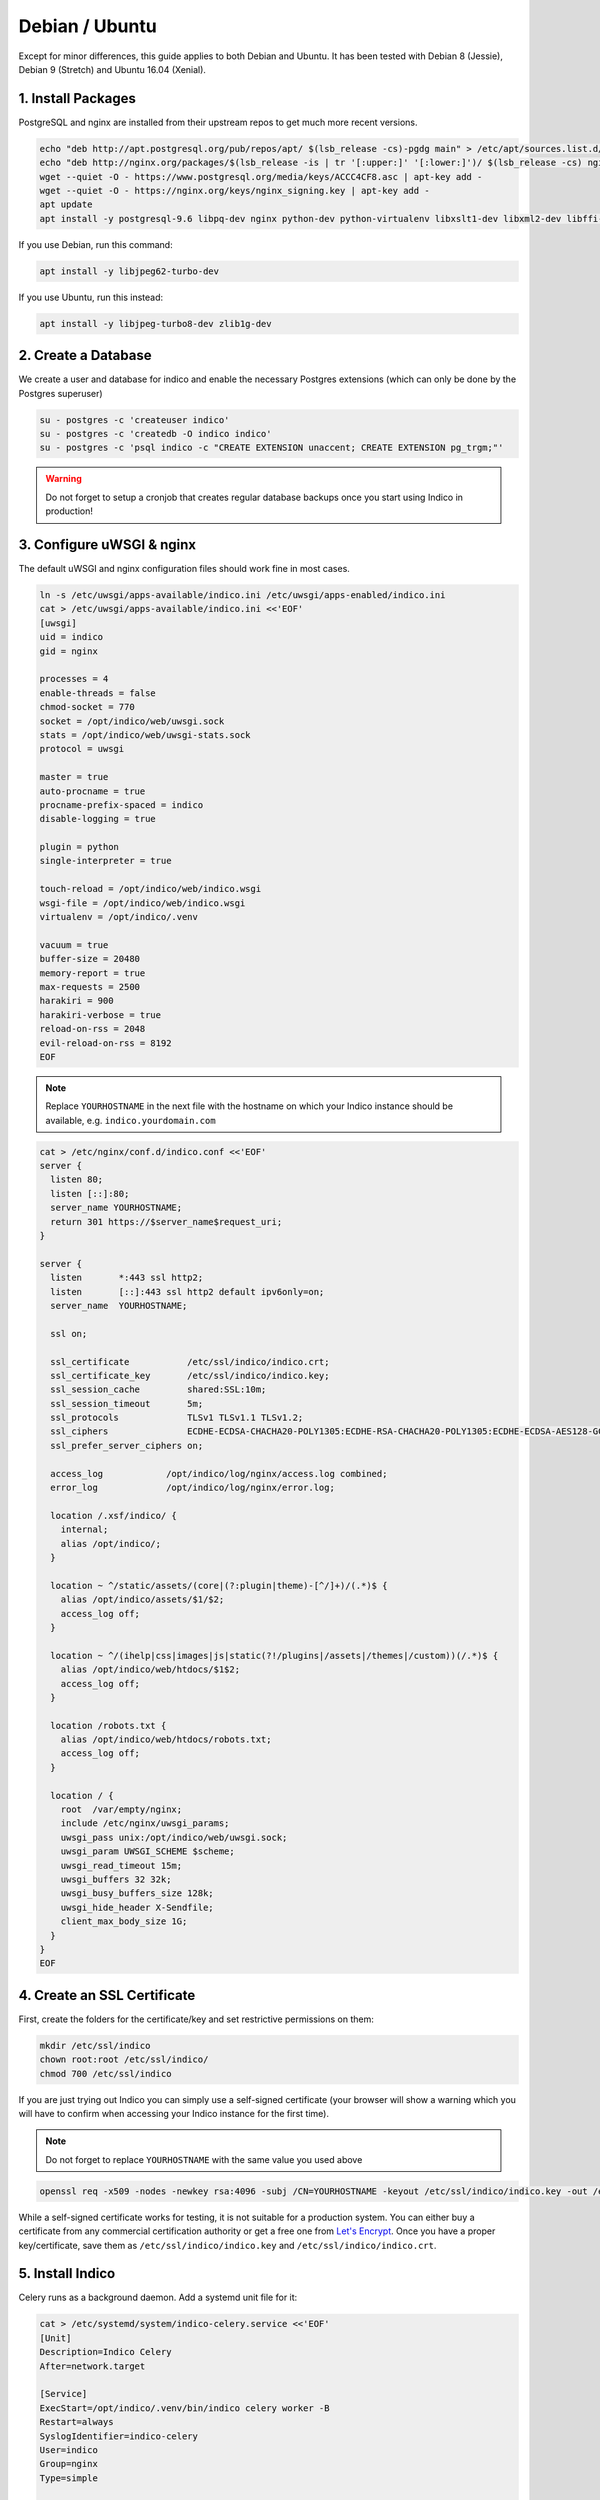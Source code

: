 Debian / Ubuntu
===============

Except for minor differences, this guide applies to both Debian and Ubuntu.
It has been tested with Debian 8 (Jessie), Debian 9 (Stretch) and Ubuntu 16.04 (Xenial).


.. _deb-pkg:

1. Install Packages
-------------------

PostgreSQL and nginx are installed from their upstream repos to get
much more recent versions.

.. code-block:: shell

    echo "deb http://apt.postgresql.org/pub/repos/apt/ $(lsb_release -cs)-pgdg main" > /etc/apt/sources.list.d/pgdg.list
    echo "deb http://nginx.org/packages/$(lsb_release -is | tr '[:upper:]' '[:lower:]')/ $(lsb_release -cs) nginx" > /etc/apt/sources.list.d/nginx.list
    wget --quiet -O - https://www.postgresql.org/media/keys/ACCC4CF8.asc | apt-key add -
    wget --quiet -O - https://nginx.org/keys/nginx_signing.key | apt-key add -
    apt update
    apt install -y postgresql-9.6 libpq-dev nginx python-dev python-virtualenv libxslt1-dev libxml2-dev libffi-dev libpcre3-dev libyaml-dev build-essential redis-server uwsgi uwsgi-plugin-python


If you use Debian, run this command:

.. code-block:: shell

    apt install -y libjpeg62-turbo-dev


If you use Ubuntu, run this instead:

.. code-block:: shell

    apt install -y libjpeg-turbo8-dev zlib1g-dev


.. _deb-db:

2. Create a Database
--------------------

We create a user and database for indico and enable the necessary
Postgres extensions (which can only be done by the Postgres superuser)

.. code-block:: shell

    su - postgres -c 'createuser indico'
    su - postgres -c 'createdb -O indico indico'
    su - postgres -c 'psql indico -c "CREATE EXTENSION unaccent; CREATE EXTENSION pg_trgm;"'

.. warning::

    Do not forget to setup a cronjob that creates regular database
    backups once you start using Indico in production!


.. _deb-web:

3. Configure uWSGI & nginx
--------------------------

The default uWSGI and nginx configuration files should work fine in
most cases.

.. code-block:: shell

    ln -s /etc/uwsgi/apps-available/indico.ini /etc/uwsgi/apps-enabled/indico.ini
    cat > /etc/uwsgi/apps-available/indico.ini <<'EOF'
    [uwsgi]
    uid = indico
    gid = nginx

    processes = 4
    enable-threads = false
    chmod-socket = 770
    socket = /opt/indico/web/uwsgi.sock
    stats = /opt/indico/web/uwsgi-stats.sock
    protocol = uwsgi

    master = true
    auto-procname = true
    procname-prefix-spaced = indico
    disable-logging = true

    plugin = python
    single-interpreter = true

    touch-reload = /opt/indico/web/indico.wsgi
    wsgi-file = /opt/indico/web/indico.wsgi
    virtualenv = /opt/indico/.venv

    vacuum = true
    buffer-size = 20480
    memory-report = true
    max-requests = 2500
    harakiri = 900
    harakiri-verbose = true
    reload-on-rss = 2048
    evil-reload-on-rss = 8192
    EOF


.. note::

    Replace ``YOURHOSTNAME`` in the next file with the hostname on which
    your Indico instance should be available, e.g. ``indico.yourdomain.com``


.. code-block:: shell

    cat > /etc/nginx/conf.d/indico.conf <<'EOF'
    server {
      listen 80;
      listen [::]:80;
      server_name YOURHOSTNAME;
      return 301 https://$server_name$request_uri;
    }

    server {
      listen       *:443 ssl http2;
      listen       [::]:443 ssl http2 default ipv6only=on;
      server_name  YOURHOSTNAME;

      ssl on;

      ssl_certificate           /etc/ssl/indico/indico.crt;
      ssl_certificate_key       /etc/ssl/indico/indico.key;
      ssl_session_cache         shared:SSL:10m;
      ssl_session_timeout       5m;
      ssl_protocols             TLSv1 TLSv1.1 TLSv1.2;
      ssl_ciphers               ECDHE-ECDSA-CHACHA20-POLY1305:ECDHE-RSA-CHACHA20-POLY1305:ECDHE-ECDSA-AES128-GCM-SHA256:ECDHE-RSA-AES128-GCM-SHA256:ECDHE-ECDSA-AES256-GCM-SHA384:ECDHE-RSA-AES256-GCM-SHA384:DHE-RSA-AES128-GCM-SHA256:DHE-RSA-AES256-GCM-SHA384:ECDHE-ECDSA-AES128-SHA256:ECDHE-RSA-AES128-SHA256:ECDHE-ECDSA-AES128-SHA:ECDHE-RSA-AES256-SHA384:ECDHE-RSA-AES128-SHA:ECDHE-ECDSA-AES256-SHA384:ECDHE-ECDSA-AES256-SHA:ECDHE-RSA-AES256-SHA:DHE-RSA-AES128-SHA256:DHE-RSA-AES128-SHA:DHE-RSA-AES256-SHA256:DHE-RSA-AES256-SHA:ECDHE-ECDSA-DES-CBC3-SHA:ECDHE-RSA-DES-CBC3-SHA:EDH-RSA-DES-CBC3-SHA:AES128-GCM-SHA256:AES256-GCM-SHA384:AES128-SHA256:AES256-SHA256:AES128-SHA:AES256-SHA:DES-CBC3-SHA:!DSS;
      ssl_prefer_server_ciphers on;

      access_log            /opt/indico/log/nginx/access.log combined;
      error_log             /opt/indico/log/nginx/error.log;

      location /.xsf/indico/ {
        internal;
        alias /opt/indico/;
      }

      location ~ ^/static/assets/(core|(?:plugin|theme)-[^/]+)/(.*)$ {
        alias /opt/indico/assets/$1/$2;
        access_log off;
      }

      location ~ ^/(ihelp|css|images|js|static(?!/plugins|/assets|/themes|/custom))(/.*)$ {
        alias /opt/indico/web/htdocs/$1$2;
        access_log off;
      }

      location /robots.txt {
        alias /opt/indico/web/htdocs/robots.txt;
        access_log off;
      }

      location / {
        root  /var/empty/nginx;
        include /etc/nginx/uwsgi_params;
        uwsgi_pass unix:/opt/indico/web/uwsgi.sock;
        uwsgi_param UWSGI_SCHEME $scheme;
        uwsgi_read_timeout 15m;
        uwsgi_buffers 32 32k;
        uwsgi_busy_buffers_size 128k;
        uwsgi_hide_header X-Sendfile;
        client_max_body_size 1G;
      }
    }
    EOF


.. _deb-ssl:

4. Create an SSL Certificate
----------------------------

First, create the folders for the certificate/key and set restrictive
permissions on them:

.. code-block:: shell

    mkdir /etc/ssl/indico
    chown root:root /etc/ssl/indico/
    chmod 700 /etc/ssl/indico

If you are just trying out Indico you can simply use a self-signed
certificate (your browser will show a warning which you will have
to confirm when accessing your Indico instance for the first time).


.. note::

    Do not forget to replace ``YOURHOSTNAME`` with the same value
    you used above

.. code-block:: shell

    openssl req -x509 -nodes -newkey rsa:4096 -subj /CN=YOURHOSTNAME -keyout /etc/ssl/indico/indico.key -out /etc/ssl/indico/indico.crt


While a self-signed certificate works for testing, it is not suitable
for a production system.  You can either buy a certificate from any
commercial certification authority or get a free one from
`Let's Encrypt`_. Once you have a proper key/certificate, save them
as ``/etc/ssl/indico/indico.key`` and ``/etc/ssl/indico/indico.crt``.


.. _deb-install:

5. Install Indico
-----------------

Celery runs as a background daemon. Add a systemd unit file for it:

.. code-block:: shell

    cat > /etc/systemd/system/indico-celery.service <<'EOF'
    [Unit]
    Description=Indico Celery
    After=network.target

    [Service]
    ExecStart=/opt/indico/.venv/bin/indico celery worker -B
    Restart=always
    SyslogIdentifier=indico-celery
    User=indico
    Group=nginx
    Type=simple

    [Install]
    WantedBy=multi-user.target
    EOF
    systemctl daemon-reload


Now create a user that will be used to run Indico and switch to it:

.. code-block:: shell

    useradd -rm -g nginx -d /opt/indico -s /bin/bash indico
    su - indico


You are now ready to install Indico:

.. code-block:: shell

    virtualenv ~/.venv
    source ~/.venv/bin/activate
    pip install -U pip setuptools
    pip install indico

.. note::

    If you use a custom-built indico wheel, use ``pip install /path/to/indico-*.whl``
    instead of ``pip install indico``


.. _deb-config:

6. Configure Indico
-------------------

Once Indico is installed, you can run the configuration wizard.  You can
keep the defaults for most options, but make sure to use ``https://YOURHOSTNAME``
when prompted for the Indico URL. Also specify valid email addresses when asked
and enter a valid SMTP server Indico can use to send emails.  When asked for the
default timezone make sure this is the main time zone used in your Indico instance.

.. code-block:: shell

    indico setup wizard


Now finish setting up the directory structure and permissions:

.. code-block:: shell

    mkdir ~/log/nginx
    chmod go-rwx ~/* ~/.[^.]*
    chmod 710 ~/ ~/archive ~/assets ~/cache ~/log ~/tmp
    chmod 750 ~/web ~/.venv
    chmod g+w ~/log/nginx
    echo -e "\nStaticFileMethod = ('xaccelredirect', {'/opt/indico': '/.xsf/indico'})" >> ~/etc/indico.conf


7. Create database schema
-------------------------

Finally, you can create the database schema and switch back to *root*:

.. code-block:: shell

    indico db prepare
    exit


.. _deb-launch:

8. Launch Indico
----------------

You can now start Indico and set it up to start automatically when the
server is rebooted:

.. code-block:: shell

    systemctl restart uwsgi.service nginx.service indico-celery.service
    systemctl enable uwsgi.service nginx.service postgresql.service redis-server.service indico-celery.service


.. _deb-user:

9. Create an Indico user
------------------------

Access ``https://YOURHOSTNAME`` in your browser and follow the steps
displayed there to create your initial user.


.. _PostgreSQL wiki: https://wiki.postgresql.org/wiki/YUM_Installation#Configure_your_YUM_repository
.. _Let's Encrypt: https://letsencrypt.org/
